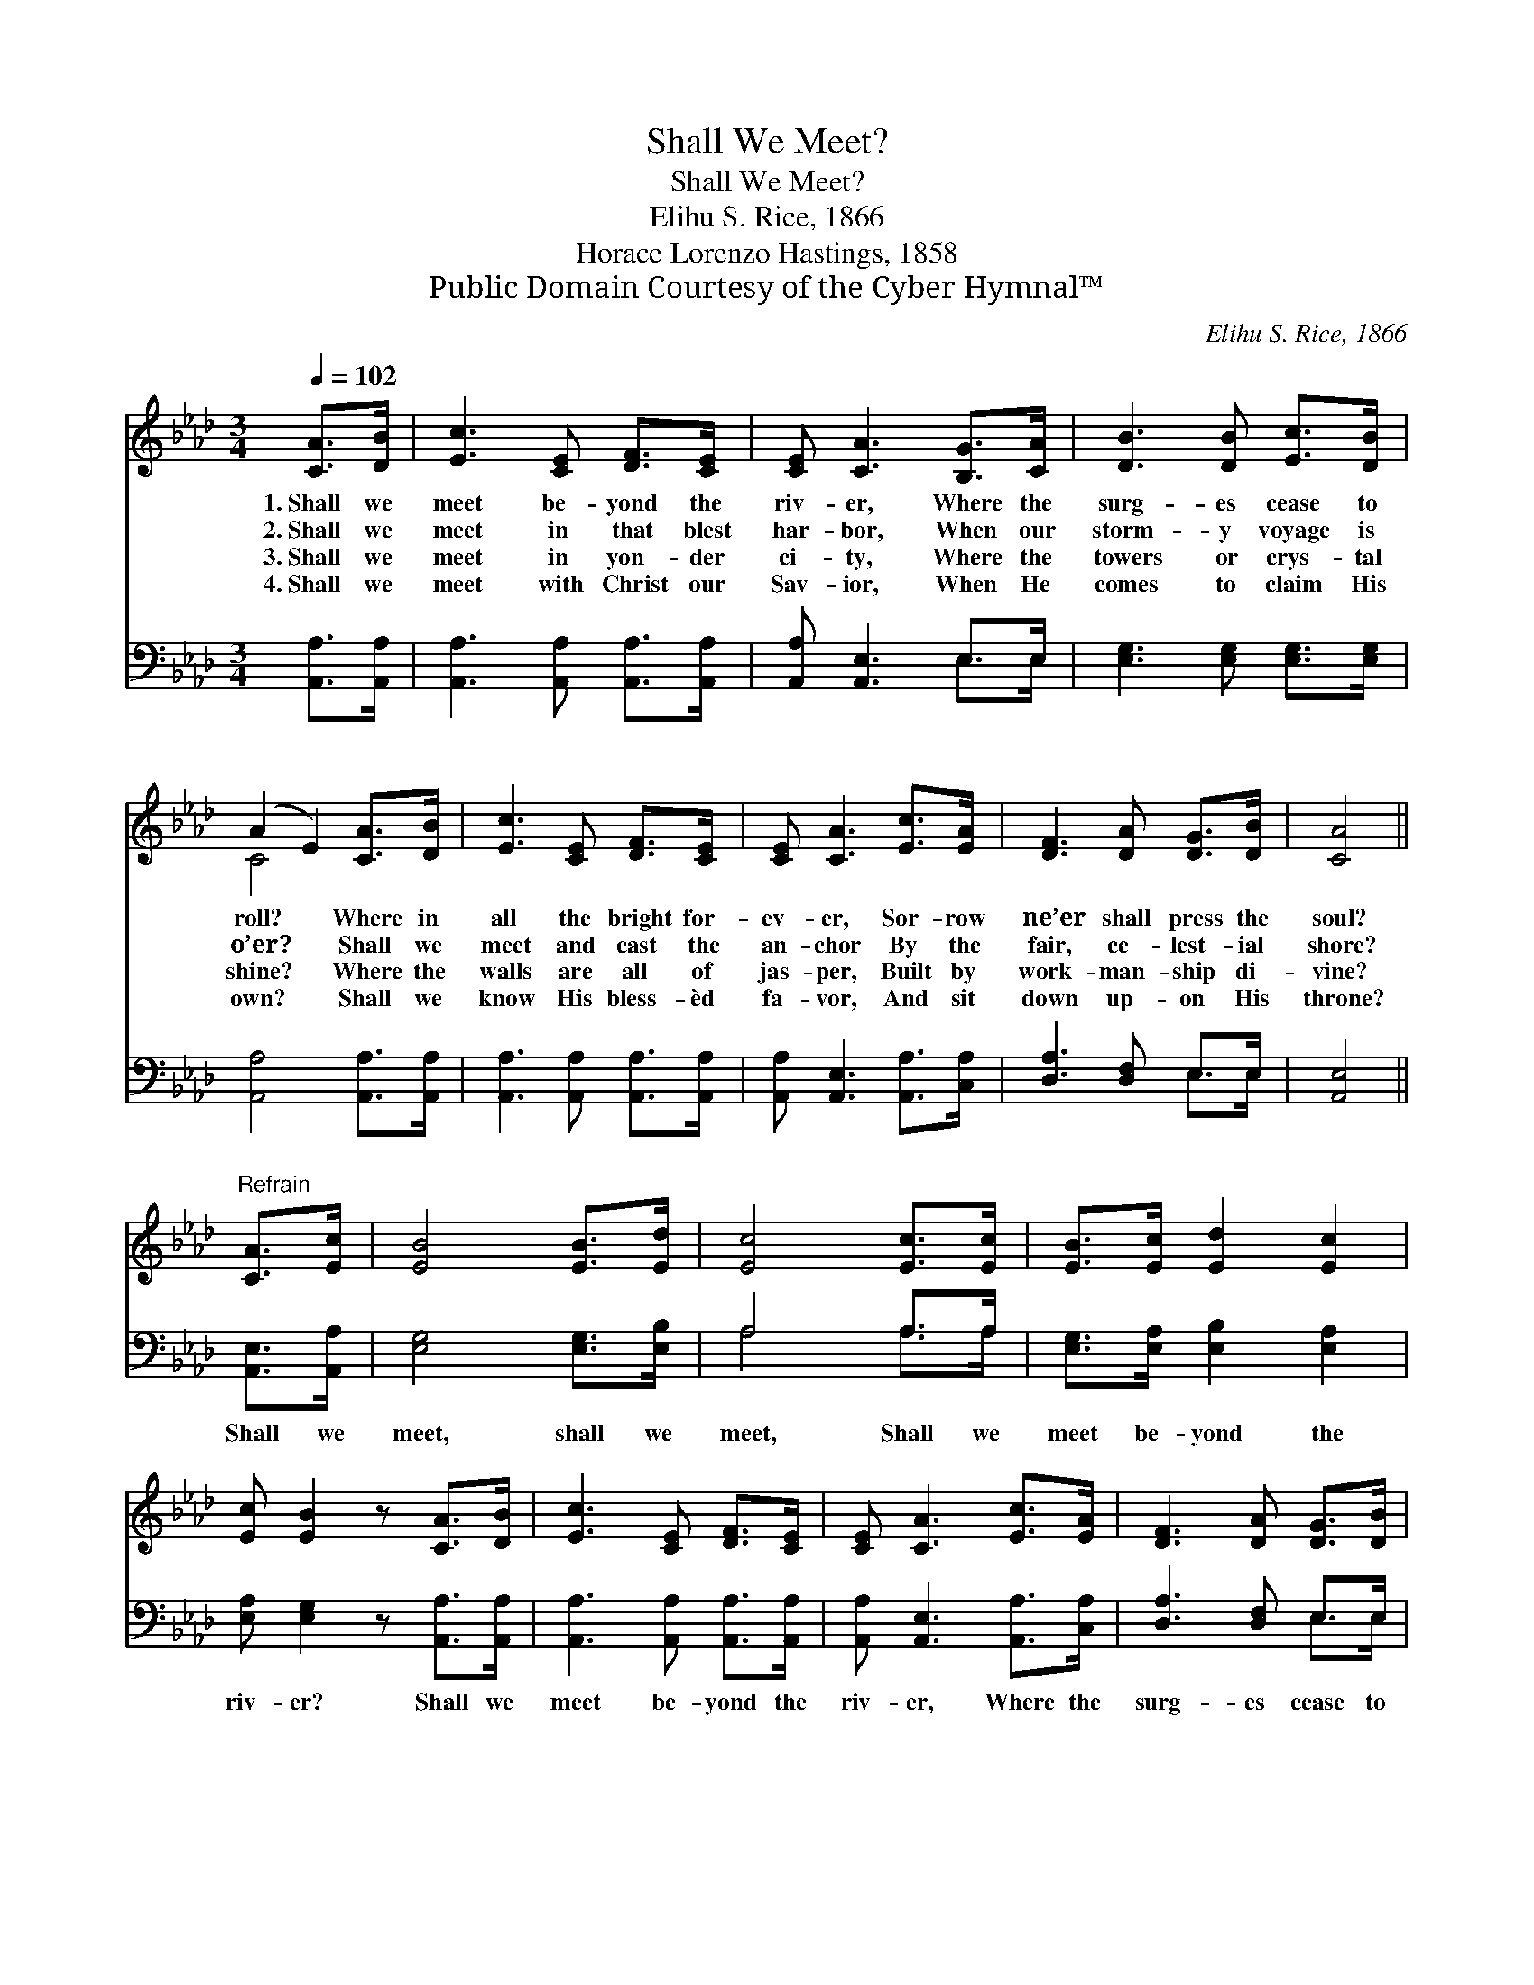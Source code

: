 X:1
T:Shall We Meet?
T:Shall We Meet?
T:Elihu S. Rice, 1866
T:Horace Lorenzo Hastings, 1858
T:Public Domain Courtesy of the Cyber Hymnal™
C:Elihu S. Rice, 1866
Z:Public Domain
Z:Courtesy of the Cyber Hymnal™
%%score ( 1 2 ) ( 3 4 )
L:1/8
Q:1/4=102
M:3/4
K:Ab
V:1 treble 
V:2 treble 
V:3 bass 
V:4 bass 
V:1
 [CA]>[DB] | [Ec]3 [CE] [DF]>[CE] | [CE] [CA]3 [B,G]>[CA] | [DB]3 [DB] [Ec]>[DB] | %4
w: 1.~Shall we|meet be- yond the|riv- er, Where the|surg- es cease to|
w: 2.~Shall we|meet in that blest|har- bor, When our|storm- y voyage is|
w: 3.~Shall we|meet in yon- der|ci- ty, Where the|towers or crys- tal|
w: 4.~Shall we|meet with Christ our|Sav- ior, When He|comes to claim His|
 (A2 E2) [CA]>[DB] | [Ec]3 [CE] [DF]>[CE] | [CE] [CA]3 [Ec]>[EA] | [DF]3 [DA] [DG]>[DB] | [CA]4 || %9
w: roll? * Where in|all the bright for-|ev- er, Sor- row|ne’er shall press the|soul?|
w: o’er? * Shall we|meet and cast the|an- chor By the|fair, ce- lest- ial|shore?|
w: shine? * Where the|walls are all of|jas- per, Built by|work- man- ship di-|vine?|
w: own? * Shall we|know His bless- èd|fa- vor, And sit|down up- on His|throne?|
"^Refrain" [CA]>[Ec] | [EB]4 [EB]>[Ed] | [Ec]4 [Ec]>[Ec] | [EB]>[Ec] [Ed]2 [Ec]2 | %13
w: ||||
w: ||||
w: ||||
w: ||||
 [Ec] [EB]2 z [CA]>[DB] | [Ec]3 [CE] [DF]>[CE] | [CE] [CA]3 [Ec]>[EA] | [DF]3 [DA] [DG]>[DB] | %17
w: ||||
w: ||||
w: ||||
w: ||||
 !fermata![CA]4 |] %18
w: |
w: |
w: |
w: |
V:2
 x2 | x6 | x6 | x6 | C4 x2 | x6 | x6 | x6 | x4 || x2 | x6 | x6 | x6 | x6 | x6 | x6 | x6 | x4 |] %18
V:3
 [A,,A,]>[A,,A,] | [A,,A,]3 [A,,A,] [A,,A,]>[A,,A,] | [A,,A,] [A,,E,]3 E,>E, | %3
w: ~ ~|~ ~ ~ ~|~ ~ ~ ~|
 [E,G,]3 [E,G,] [E,G,]>[E,G,] | [A,,A,]4 [A,,A,]>[A,,A,] | [A,,A,]3 [A,,A,] [A,,A,]>[A,,A,] | %6
w: ~ ~ ~ ~|~ ~ ~|~ ~ ~ ~|
 [A,,A,] [A,,E,]3 [A,,A,]>[C,A,] | [D,A,]3 [D,F,] E,>E, | [A,,E,]4 || [A,,E,]>[A,,A,] | %10
w: ~ ~ ~ ~|~ ~ ~ ~|~|Shall we|
 [E,G,]4 [E,G,]>[E,B,] | A,4 A,>A, | [E,G,]>[E,A,] [E,B,]2 [E,A,]2 | %13
w: meet, shall we|meet, Shall we|meet be- yond the|
 [E,A,] [E,G,]2 z [A,,A,]>[A,,A,] | [A,,A,]3 [A,,A,] [A,,A,]>[A,,A,] | %15
w: riv- er? Shall we|meet be- yond the|
 [A,,A,] [A,,E,]3 [A,,A,]>[C,A,] | [D,A,]3 [D,F,] E,>E, | [A,,E,]4 |] %18
w: riv- er, Where the|surg- es cease to|roll?|
V:4
 x2 | x6 | x4 E,>E, | x6 | x6 | x6 | x6 | x4 E,>E, | x4 || x2 | x6 | A,4 A,>A, | x6 | x6 | x6 | %15
 x6 | x4 E,>E, | x4 |] %18


